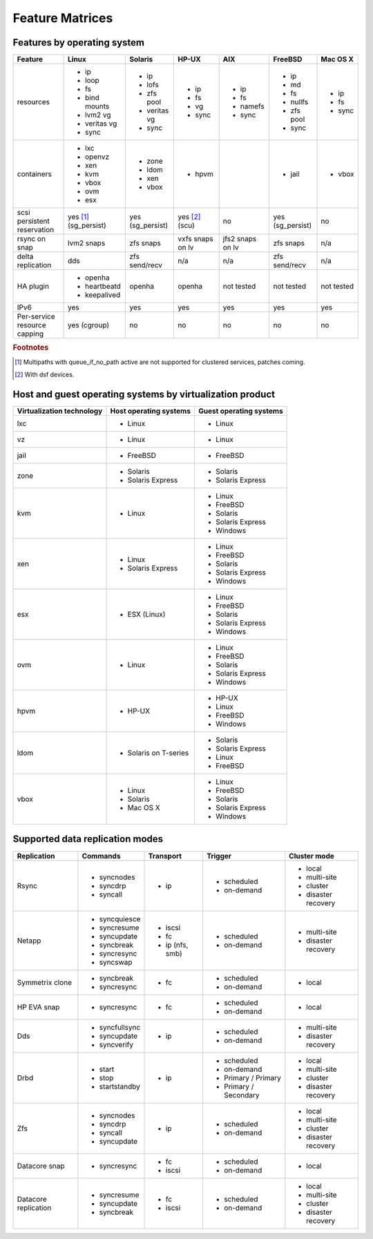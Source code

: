 Feature Matrices
****************

Features by operating system
============================

+-------------+----------------+---------------+---------------+---------------+--------------+--------------+
| Feature     | Linux          | Solaris       | HP-UX         | AIX           | FreeBSD      | Mac OS X     |
+=============+================+===============+===============+===============+==============+==============+
| resources   | * ip           | * ip          | * ip          | * ip          | * ip         | * ip         |
|             | * loop         | * lofs        | * fs          | * fs          | * md         | * fs         |
|             | * fs           | * zfs pool    | * vg          | * namefs      | * fs         | * sync       |
|             | * bind mounts  | * veritas vg  | * sync        | * sync        | * nullfs     |              |
|             | * lvm2 vg      | * sync        |               |               | * zfs pool   |              |
|             | * veritas vg   |               |               |               | * sync       |              |
|             | * sync         |               |               |               |              |              |
+-------------+----------------+---------------+---------------+---------------+--------------+--------------+
| containers  | * lxc          | * zone        | * hpvm        |               | * jail       | * vbox       |
|             | * openvz       | * ldom        |               |               |              |              |
|             | * xen          | * xen         |               |               |              |              |
|             | * kvm          | * vbox        |               |               |              |              |
|             | * vbox         |               |               |               |              |              |
|             | * ovm          |               |               |               |              |              |
|             | * esx          |               |               |               |              |              |
+-------------+----------------+---------------+---------------+---------------+--------------+--------------+
| scsi        | yes [#f1]_     | yes           | yes [#f2]_    | no            | yes          | no           |
| persistent  | (sg_persist)   | (sg_persist)  | (scu)         |               | (sg_persist) |              |
| reservation |                |               |               |               |              |              |
+-------------+----------------+---------------+---------------+---------------+--------------+--------------+
| rsync on    | lvm2 snaps     | zfs snaps     | vxfs snaps    | jfs2 snaps    | zfs snaps    | n/a          |
| snap        |                |               | on lv         | on lv         |              |              |
+-------------+----------------+---------------+---------------+---------------+--------------+--------------+
| delta       | dds            | zfs           | n/a           | n/a           | zfs          | n/a          |
| replication |                | send/recv     |               |               | send/recv    |              |
+-------------+----------------+---------------+---------------+---------------+--------------+--------------+
| HA plugin   | * openha       | openha        | openha        | not tested    | not tested   | not tested   |
|             | * heartbeatd   |               |               |               |              |              |
|             | * keepalived   |               |               |               |              |              |
+-------------+----------------+---------------+---------------+---------------+--------------+--------------+
| IPv6        | yes            | yes           | yes           | yes           | yes          | yes          |
+-------------+----------------+---------------+---------------+---------------+--------------+--------------+
| Per-service | yes (cgroup)   | no            | no            | no            | no           | no           |
| resource    |                |               |               |               |              |              |
| capping     |                |               |               |               |              |              |
+-------------+----------------+---------------+---------------+---------------+--------------+--------------+

.. rubric:: Footnotes

.. [#f1] Multipaths with queue_if_no_path active are not supported for clustered services, patches coming.
.. [#f2] With dsf devices.

Host and guest operating systems by virtualization product
==========================================================

+----------------+----------------+-----------------+
| Virtualization | Host operating | Guest operating |
| technology     | systems        | systems         |
+================+================+=================+
| lxc            | * Linux        | * Linux         |
+----------------+----------------+-----------------+
| vz             | * Linux        | * Linux         |
+----------------+----------------+-----------------+
| jail           | * FreeBSD      | * FreeBSD       |
+----------------+----------------+-----------------+
| zone           | * Solaris      | * Solaris       |
|                | * Solaris      | * Solaris       |
|                |   Express      |   Express       |
+----------------+----------------+-----------------+
| kvm            | * Linux        | * Linux         |
|                |                | * FreeBSD       |
|                |                | * Solaris       |
|                |                | * Solaris       |
|                |                |   Express       |
|                |                | * Windows       |
+----------------+----------------+-----------------+
| xen            | * Linux        | * Linux         |
|                | * Solaris      | * FreeBSD       |
|                |   Express      | * Solaris       |
|                |                | * Solaris       |
|                |                |   Express       |
|                |                | * Windows       |
+----------------+----------------+-----------------+
| esx            | * ESX (Linux)  | * Linux         |
|                |                | * FreeBSD       |
|                |                | * Solaris       |
|                |                | * Solaris       |
|                |                |   Express       |
|                |                | * Windows       |
+----------------+----------------+-----------------+
| ovm            | * Linux        | * Linux         |
|                |                | * FreeBSD       |
|                |                | * Solaris       |
|                |                | * Solaris       |
|                |                |   Express       |
|                |                | * Windows       |
+----------------+----------------+-----------------+
| hpvm           | * HP-UX        | * HP-UX         |
|                |                | * Linux         |
|                |                | * FreeBSD       |
|                |                | * Windows       |
+----------------+----------------+-----------------+
| ldom           | * Solaris on   | * Solaris       |
|                |   T-series     | * Solaris       |
|                |                |   Express       |
|                |                | * Linux         |
|                |                | * FreeBSD       |
+----------------+----------------+-----------------+
| vbox           | * Linux        | * Linux         |
|                | * Solaris      | * FreeBSD       |
|                | * Mac OS X     | * Solaris       |
|                |                | * Solaris       |
|                |                |   Express       |
|                |                | * Windows       |
+----------------+----------------+-----------------+

Supported data replication modes
================================

+----------------+----------------+-----------------+-------------+-----------------+
| Replication    | Commands       | Transport       | Trigger     | Cluster mode    |
+================+================+=================+=============+=================+
| Rsync          | * syncnodes    | * ip            | * scheduled | * local         |
|                | * syncdrp      |                 | * on-demand | * multi-site    |
|                | * syncall      |                 |             | * cluster       |
|                |                |                 |             | * disaster      |
|                |                |                 |             |   recovery      |
+----------------+----------------+-----------------+-------------+-----------------+
| Netapp         | * syncquiesce  | * iscsi         | * scheduled |                 |
|                | * syncresume   | * fc            | * on-demand | * multi-site    |
|                | * syncupdate   | * ip (nfs, smb) |             |                 |
|                | * syncbreak    |                 |             | * disaster      |
|                | * syncresync   |                 |             |   recovery      |
|                | * syncswap     |                 |             |                 |
+----------------+----------------+-----------------+-------------+-----------------+
| Symmetrix      | * syncbreak    | * fc            | * scheduled | * local         |
| clone          | * syncresync   |                 | * on-demand |                 |
|                |                |                 |             |                 |
+----------------+----------------+-----------------+-------------+-----------------+
| HP EVA snap    | * syncresync   | * fc            | * scheduled | * local         |
|                |                |                 | * on-demand |                 |
+----------------+----------------+-----------------+-------------+-----------------+
| Dds            | * syncfullsync | * ip            | * scheduled |                 |
|                | * syncupdate   |                 | * on-demand | * multi-site    |
|                | * syncverify   |                 |             |                 |
|                |                |                 |             | * disaster      |
|                |                |                 |             |   recovery      |
+----------------+----------------+-----------------+-------------+-----------------+
| Drbd           | * start        | * ip            | * scheduled | * local         |
|                | * stop         |                 | * on-demand | * multi-site    |
|                | * startstandby |                 | * Primary / | * cluster       |
|                |                |                 |   Primary   | * disaster      |
|                |                |                 | * Primary / |   recovery      |
|                |                |                 |   Secondary |                 |
+----------------+----------------+-----------------+-------------+-----------------+
| Zfs            | * syncnodes    | * ip            | * scheduled | * local         |
|                | * syncdrp      |                 | * on-demand | * multi-site    |
|                | * syncall      |                 |             | * cluster       |
|                | * syncupdate   |                 |             | * disaster      |
|                |                |                 |             |   recovery      |
+----------------+----------------+-----------------+-------------+-----------------+
| Datacore snap  | * syncresync   | * fc            | * scheduled | * local         |
|                |                | * iscsi         | * on-demand |                 |
|                |                |                 |             |                 |
|                |                |                 |             |                 |
|                |                |                 |             |                 |
+----------------+----------------+-----------------+-------------+-----------------+
| Datacore       | * syncresume   | * fc            | * scheduled | * local         |
| replication    | * syncupdate   | * iscsi         | * on-demand | * multi-site    |
|                | * syncbreak    |                 |             | * cluster       |
|                |                |                 |             | * disaster      |
|                |                |                 |             |   recovery      |
+----------------+----------------+-----------------+-------------+-----------------+
